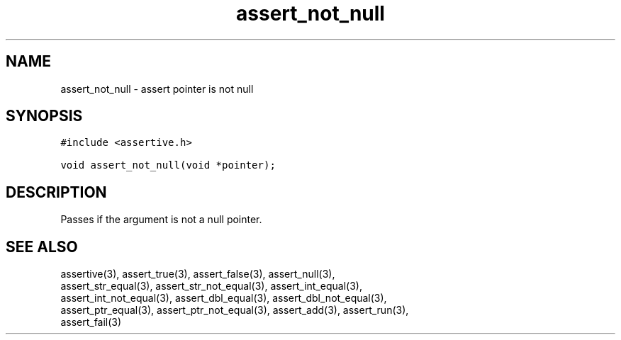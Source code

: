 .TH assert_not_null 3
.SH NAME
.PP
assert_not_null - assert pointer is not null
.SH SYNOPSIS
.PP
.nf
\f[C]
#include <assertive.h>

void assert_not_null(void *pointer);
\f[]
.SH DESCRIPTION
.PP
.nf
Passes if the argument is not a null pointer.
.SH SEE ALSO
.PP
.nf
assertive(3), assert_true(3), assert_false(3), assert_null(3),
assert_str_equal(3), assert_str_not_equal(3), assert_int_equal(3),
assert_int_not_equal(3), assert_dbl_equal(3), assert_dbl_not_equal(3),
assert_ptr_equal(3), assert_ptr_not_equal(3), assert_add(3), assert_run(3),
assert_fail(3)
